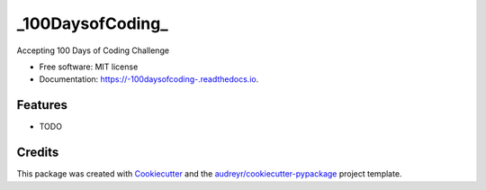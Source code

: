 =================
_100DaysofCoding_
=================


.. image:: https://img.shields.io/pypi/v/_100daysofcoding_.svg
        :target: https://pypi.python.org/pypi/_100daysofcoding_

.. image:: https://img.shields.io/travis/sayak9495/_100daysofcoding_.svg
        :target: https://travis-ci.org/sayak9495/_100daysofcoding_

.. image:: https://readthedocs.org/projects/-100daysofcoding-/badge/?version=latest
        :target: https://-100daysofcoding-.readthedocs.io/en/latest/?badge=latest
        :alt: Documentation Status




Accepting 100 Days of Coding Challenge


* Free software: MIT license
* Documentation: https://-100daysofcoding-.readthedocs.io.


Features
--------

* TODO

Credits
-------

This package was created with Cookiecutter_ and the `audreyr/cookiecutter-pypackage`_ project template.

.. _Cookiecutter: https://github.com/audreyr/cookiecutter
.. _`audreyr/cookiecutter-pypackage`: https://github.com/audreyr/cookiecutter-pypackage
